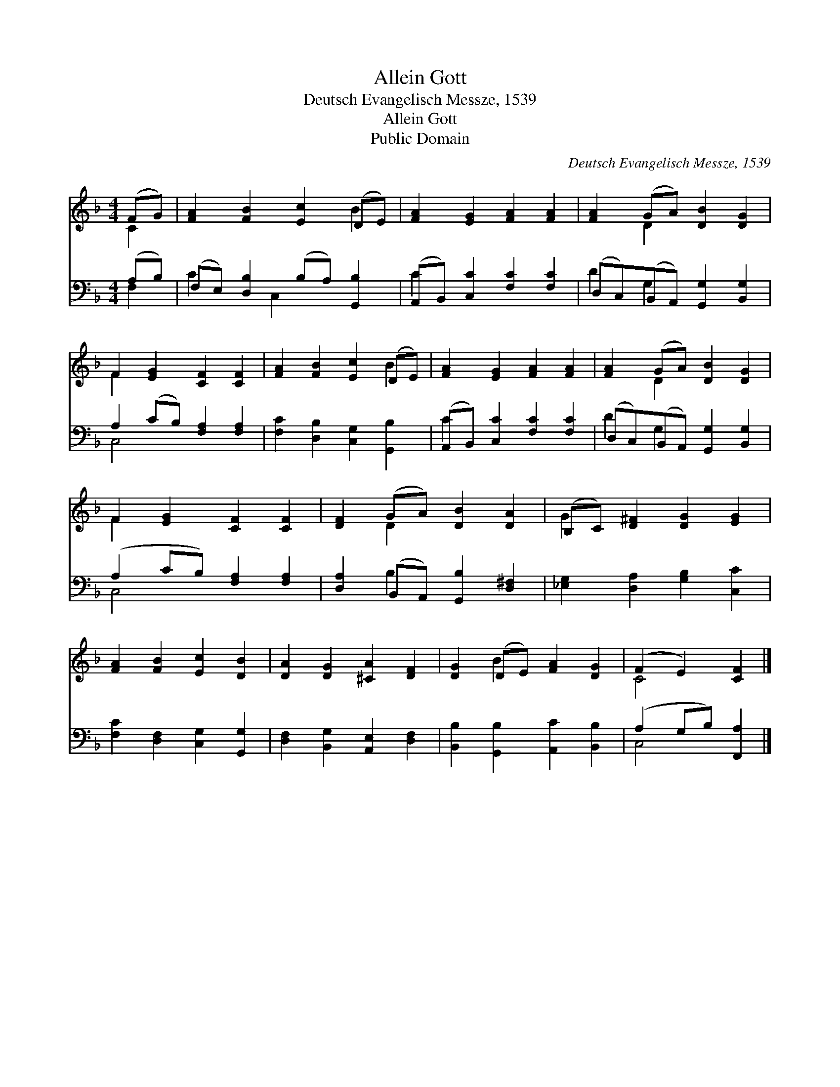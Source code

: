 X:1
T:Allein Gott
T:Deutsch Evangelisch Messze, 1539
T:Allein Gott
T:Public Domain
C:Deutsch Evangelisch Messze, 1539
Z:Public Domain
%%score ( 1 2 ) ( 3 4 )
L:1/8
M:4/4
K:F
V:1 treble 
V:2 treble 
V:3 bass 
V:4 bass 
V:1
 (FG) | [FA]2 [FB]2 [Ec]2 (DE) | [FA]2 [EG]2 [FA]2 [FA]2 | [FA]2 (GA) [DB]2 [DG]2 | %4
 F2 [EG]2 [CF]2 [CF]2 | [FA]2 [FB]2 [Ec]2 (DE) | [FA]2 [EG]2 [FA]2 [FA]2 | [FA]2 (GA) [DB]2 [DG]2 | %8
 F2 [EG]2 [CF]2 [CF]2 | [DF]2 (GA) [DB]2 [DA]2 | (B,C) [D^F]2 [DG]2 [EG]2 | %11
 [FA]2 [FB]2 [Ec]2 [DB]2 | [DA]2 [DG]2 [^CA]2 [DF]2 | [DG]2 (DE) [FA]2 [DG]2 | (F2 E2) [CF]2 |] %15
V:2
 C2 | x6 B2 | x8 | x2 D2 x4 | F2 x6 | x6 B2 | x8 | x2 D2 x4 | F2 x6 | x2 D2 x4 | G2 x6 | x8 | x8 | %13
 x2 B2 x4 | C4 x2 |] %15
V:3
 (A,B,) | (F,E,) [D,B,]2 (B,A,) [G,,B,]2 | (A,,B,,) [C,C]2 [F,C]2 [F,C]2 | %3
 (D,C,)(B,,A,,) [G,,G,]2 [B,,G,]2 | A,2 (CB,) [F,A,]2 [F,A,]2 | [F,C]2 [D,B,]2 [C,G,]2 [G,,B,]2 | %6
 (A,,B,,) [C,C]2 [F,C]2 [F,C]2 | (D,C,)(B,,A,,) [G,,G,]2 [B,,G,]2 | (A,2 CB,) [F,A,]2 [F,A,]2 | %9
 [D,A,]2 (B,,A,,) [G,,B,]2 [D,^F,]2 | [_E,G,]2 [D,A,]2 [G,B,]2 [C,C]2 | %11
 [F,C]2 [D,F,]2 [C,G,]2 [G,,G,]2 | [D,F,]2 [B,,G,]2 [A,,E,]2 [D,F,]2 | %13
 [B,,B,]2 [G,,B,]2 [A,,C]2 [B,,B,]2 | (A,2 G,B,) [F,,A,]2 |] %15
V:4
 F,2 | C2 x C,2 x3 | C2 x6 | D2 G,2 x4 | C,4 x4 | x8 | C2 x6 | D2 G,2 x4 | C,4 x4 | x2 B,2 x4 | %10
 x8 | x8 | x8 | x8 | C,4 x2 |] %15

